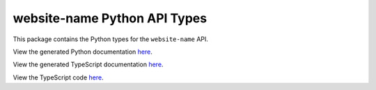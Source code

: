 website-name Python API Types
-----------------------------

This package contains the Python types for the ``website-name`` API.

View the generated Python documentation `here <https://typedapis.github.io/website-name/index.html>`_.

View the generated TypeScript documentation `here <https://typedapis.github.io/website-name/js/index.html>`_.

View the TypeScript code `here <https://github.com/TypedAPIs/website-name/tree/main/js>`_.
